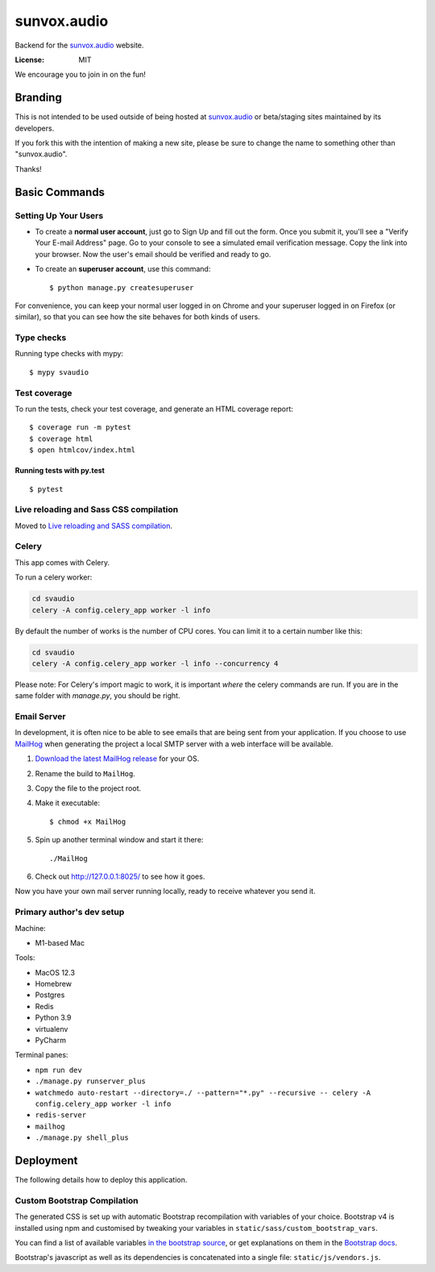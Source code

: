 sunvox.audio
============

Backend for the `sunvox.audio <https://sunvox.audio/>`__ website.

:License: MIT

We encourage you to join in on the fun!

Branding
--------

This is not intended to be used outside of being hosted at
`sunvox.audio <https://sunvox.audio/>`__ or beta/staging sites maintained by its developers.

If you fork this with the intention of making a new site,
please be sure to change the name to something other than "sunvox.audio".

Thanks!

Basic Commands
--------------

Setting Up Your Users
~~~~~~~~~~~~~~~~~~~~~

* To create a **normal user account**, just go to Sign Up and fill out the form. Once you submit it, you'll see a "Verify Your E-mail Address" page. Go to your console to see a simulated email verification message. Copy the link into your browser. Now the user's email should be verified and ready to go.

* To create an **superuser account**, use this command::

    $ python manage.py createsuperuser

For convenience, you can keep your normal user logged in on Chrome and your superuser logged in on Firefox (or similar), so that you can see how the site behaves for both kinds of users.

Type checks
~~~~~~~~~~~

Running type checks with mypy:

::

  $ mypy svaudio

Test coverage
~~~~~~~~~~~~~

To run the tests, check your test coverage, and generate an HTML coverage report::

    $ coverage run -m pytest
    $ coverage html
    $ open htmlcov/index.html

Running tests with py.test
..........................

::

  $ pytest

Live reloading and Sass CSS compilation
~~~~~~~~~~~~~~~~~~~~~~~~~~~~~~~~~~~~~~~

Moved to `Live reloading and SASS compilation`_.

.. _`Live reloading and SASS compilation`: http://cookiecutter-django.readthedocs.io/en/latest/live-reloading-and-sass-compilation.html



Celery
~~~~~~

This app comes with Celery.

To run a celery worker:

.. code-block:: bash

    cd svaudio
    celery -A config.celery_app worker -l info

By default the number of works is the number of CPU cores.
You can limit it to a certain number like this:

.. code-block:: bash

    cd svaudio
    celery -A config.celery_app worker -l info --concurrency 4

Please note: For Celery's import magic to work, it is important *where* the celery commands are run. If you are in the same folder with *manage.py*, you should be right.

Email Server
~~~~~~~~~~~~

In development, it is often nice to be able to see emails that are being sent from your application. If you choose to use `MailHog`_ when generating the project a local SMTP server with a web interface will be available.

#. `Download the latest MailHog release`_ for your OS.

#. Rename the build to ``MailHog``.

#. Copy the file to the project root.

#. Make it executable: ::

    $ chmod +x MailHog

#. Spin up another terminal window and start it there: ::

    ./MailHog

#. Check out `<http://127.0.0.1:8025/>`_ to see how it goes.

Now you have your own mail server running locally, ready to receive whatever you send it.

.. _`Download the latest MailHog release`: https://github.com/mailhog/MailHog/releases

.. _mailhog: https://github.com/mailhog/MailHog


Primary author's dev setup
~~~~~~~~~~~~~~~~~~~~~~~~~~

Machine:

- M1-based Mac

Tools:

- MacOS 12.3
- Homebrew
- Postgres
- Redis
- Python 3.9
- virtualenv
- PyCharm

Terminal panes:

- ``npm run dev``
- ``./manage.py runserver_plus``
- ``watchmedo auto-restart --directory=./ --pattern="*.py" --recursive -- celery -A config.celery_app worker -l info``
- ``redis-server``
- ``mailhog``
- ``./manage.py shell_plus``

Deployment
----------

The following details how to deploy this application.


Custom Bootstrap Compilation
~~~~~~~~~~~~~~~~~~~~~~~~~~~~

The generated CSS is set up with automatic Bootstrap recompilation with variables of your choice.
Bootstrap v4 is installed using npm and customised by tweaking your variables in ``static/sass/custom_bootstrap_vars``.

You can find a list of available variables `in the bootstrap source`_, or get explanations on them in the `Bootstrap docs`_.


Bootstrap's javascript as well as its dependencies is concatenated into a single file: ``static/js/vendors.js``.


.. _in the bootstrap source: https://github.com/twbs/bootstrap/blob/v4-dev/scss/_variables.scss
.. _Bootstrap docs: https://getbootstrap.com/docs/4.1/getting-started/theming/
